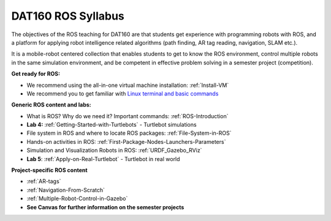 ***************************************
DAT160 ROS Syllabus
***************************************
The objectives of the ROS teaching for DAT160 are that students get experience with programming robots with ROS, and a platform for applying robot intelligence related algorithms (path finding, AR tag reading, navigation, SLAM etc.).

It is a mobile-robot centered collection that enables students to get to know the ROS environment, control multiple robots in the same simulation environment, and be competent in effective problem solving in a semester project (competition).

**Get ready for ROS:**

- We recommend using the all-in-one virtual machine installation: :ref:`Install-VM`
- We recommend you to get familiar with `Linux terminal and basic commands <https://youtu.be/SkB-eRCzWIU>`_

**Generic ROS content and labs:**

- What is ROS? Why do we need it? Important commands: :ref:`ROS-Introduction`
- **Lab 4:** :ref:`Getting-Started-with-Turtlebots` - Turtlebot simulations
- File system in ROS and where to locate ROS packages: :ref:`File-System-in-ROS`
- Hands-on activities in ROS: :ref:`First-Package-Nodes-Launchers-Parameters`
- Simulation and Visualization Robots in ROS: :ref:`URDF_Gazebo_RViz`
- **Lab 5**: :ref:`Apply-on-Real-Turtlebot` - Turtlebot in real world


**Project-specific ROS content**

- :ref:`AR-tags`
- :ref:`Navigation-From-Scratch`
- :ref:`Multiple-Robot-Control-in-Gazebo`
- **See Canvas for further information on the semester projects**
